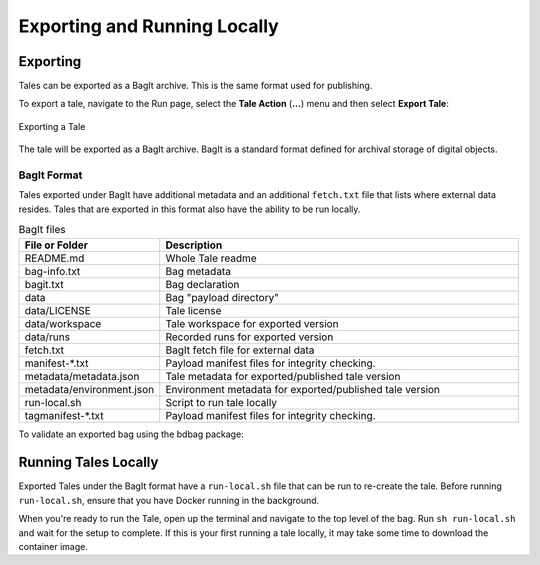 .. _export_run:

Exporting and Running Locally
=============================


Exporting
-----------
Tales can be exported as a BagIt archive. This is the same format used for
publishing. 

To export a tale, navigate to the Run page, select the **Tale Action** (**...**) menu
and then select **Export Tale**:

.. figure:: images/export_run/export_tale.png
     :align: center
     
     Exporting a Tale

The tale will be exported as a BagIt archive. BagIt is a standard format defined
for archival storage of digital objects.

BagIt Format
^^^^^^^^^^^^
Tales exported under BagIt have additional metadata and an additional ``fetch.txt`` 
file that lists where external data resides.  Tales that are exported in this format 
also have the ability to be run locally.

.. list-table:: BagIt files
   :widths: 20 80
   :header-rows: 1

   * - File or Folder
     - Description
   * - README.md
     - Whole Tale readme 
   * - bag-info.txt
     - Bag metadata
   * - bagit.txt
     - Bag declaration
   * - data 
     - Bag "payload directory"
   * - data/LICENSE
     - Tale license
   * - data/workspace
     - Tale workspace for exported version
   * - data/runs
     - Recorded runs for exported version
   * - fetch.txt
     - BagIt fetch file for external data
   * - manifest-*.txt
     - Payload manifest files for integrity checking.
   * - metadata/metadata.json
     - Tale metadata for exported/published tale version
   * - metadata/environment.json
     - Environment metadata for exported/published tale version
   * - run-local.sh
     - Script to run tale locally
   * - tagmanifest-*.txt
     - Payload manifest files for integrity checking.


To validate an exported bag using the bdbag package:

.. code-block::
   pip install bdbag
   bdbag --resolve-fetch all .
   bdbag --validate full .
   

Running Tales Locally
---------------------

Exported Tales under the BagIt format have a ``run-local.sh`` file that can be run to 
re-create the tale.  Before running ``run-local.sh``, ensure that you have Docker 
running in the background.

When you're ready to run the Tale, open up the terminal and navigate to the top level 
of the bag.  Run ``sh run-local.sh`` and wait for the setup to complete. If this is your 
first running a tale locally, it may take some time to download the container image.
